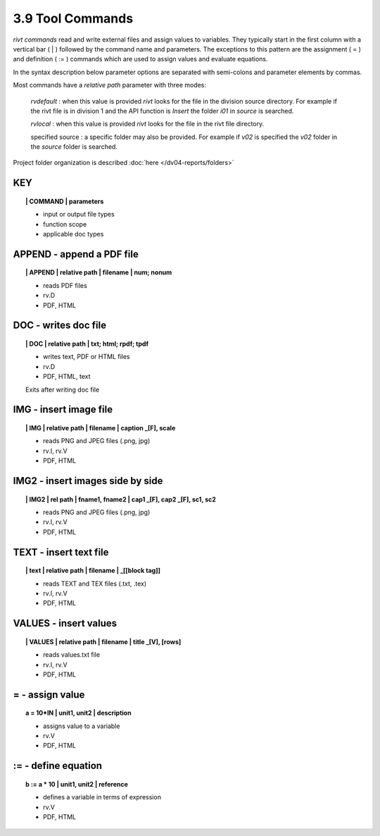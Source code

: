 3.9 Tool Commands
===================

*rivt commands* read and write external files and assign values to variables.
They typically start in the first column with a vertical bar ( | ) followed by
the command name and parameters. The exceptions to this pattern are the
assignment ( = ) and definition ( := ) commands which are used to assign values
and evaluate equations.

In the syntax description below parameter options are separated with
semi-colons and parameter elements by commas. 

Most commands have a *relative path* parameter with three modes:

    *rvdefault* : when this value is provided *rivt* looks for the file in the
    division source directory. For example if the rivt file is in division 1
    and the API function is *Insert* the folder *i01* in *source* is searched.

    *rvlocal* : when this value is provided *rivt* looks for the file in the
    rivt file directory.

    specified source : a specific folder may also be provided. For example if
    *v02* is specified the *v02* folder in the *source* folder is searched.


Project folder organization is described :doc:`here </dv04-reports/folders>`


**KEY**  
-------------

.. raw:: html

    <hr>


.. topic:: | COMMAND | parameters

    - input or output file types
    - function scope
    - applicable doc types


**APPEND** - append a PDF file
-------------------------------------------

.. raw:: html

    <hr>


.. topic:: | APPEND | relative path | filename | num; nonum 

    - reads PDF files
    - rv.D
    - PDF, HTML

**DOC** - writes doc file
-------------------------------------------

.. raw:: html

    <hr>


.. topic:: | DOC | relative path |  txt; html; rpdf; tpdf

    - writes text, PDF or HTML files
    - rv.D
    - PDF, HTML, text
  
    Exits after writing doc file


**IMG** - insert image file
-------------------------------------------

.. raw:: html

    <hr>

.. topic:: | IMG | relative path | filename | caption _[F], scale

    - reads PNG and JPEG files (.png, jpg)
    - rv.I, rv.V
    - PDF, HTML

**IMG2** - insert images side by side
--------------------------------------------------

.. raw:: html

    <hr>

.. topic:: | IMG2 | rel path | fname1, fname2 | cap1 _[F], cap2 _[F], sc1, sc2 

    - reads PNG and JPEG files (.png, jpg)
    - rv.I, rv.V
    - PDF, HTML

**TEXT** - insert text file
------------------------------------------

.. raw:: html

    <hr>

.. topic:: | text | relative path | filename | _[[block tag]]

    - reads TEXT and TEX files (.txt, .tex)
    - rv.I, rv.V
    - PDF, HTML

**VALUES** - insert values
-------------------------------------------

.. raw:: html

    <hr>

.. topic:: | VALUES | relative path | filename | title _[V], [rows]

    - reads values.txt file
    - rv.I, rv.V
    - PDF, HTML

**=** - assign value
-------------------------------------------

.. raw:: html

    <hr>

.. topic:: a = 10*IN | unit1, unit2 | description

    - assigns value to a variable
    - rv.V
    - PDF, HTML

**:=** - define equation
-------------------------------------------

.. raw:: html

    <hr>

.. topic:: b := a * 10 | unit1, unit2 | reference

    - defines a variable in terms of expression
    - rv.V
    - PDF, HTML
